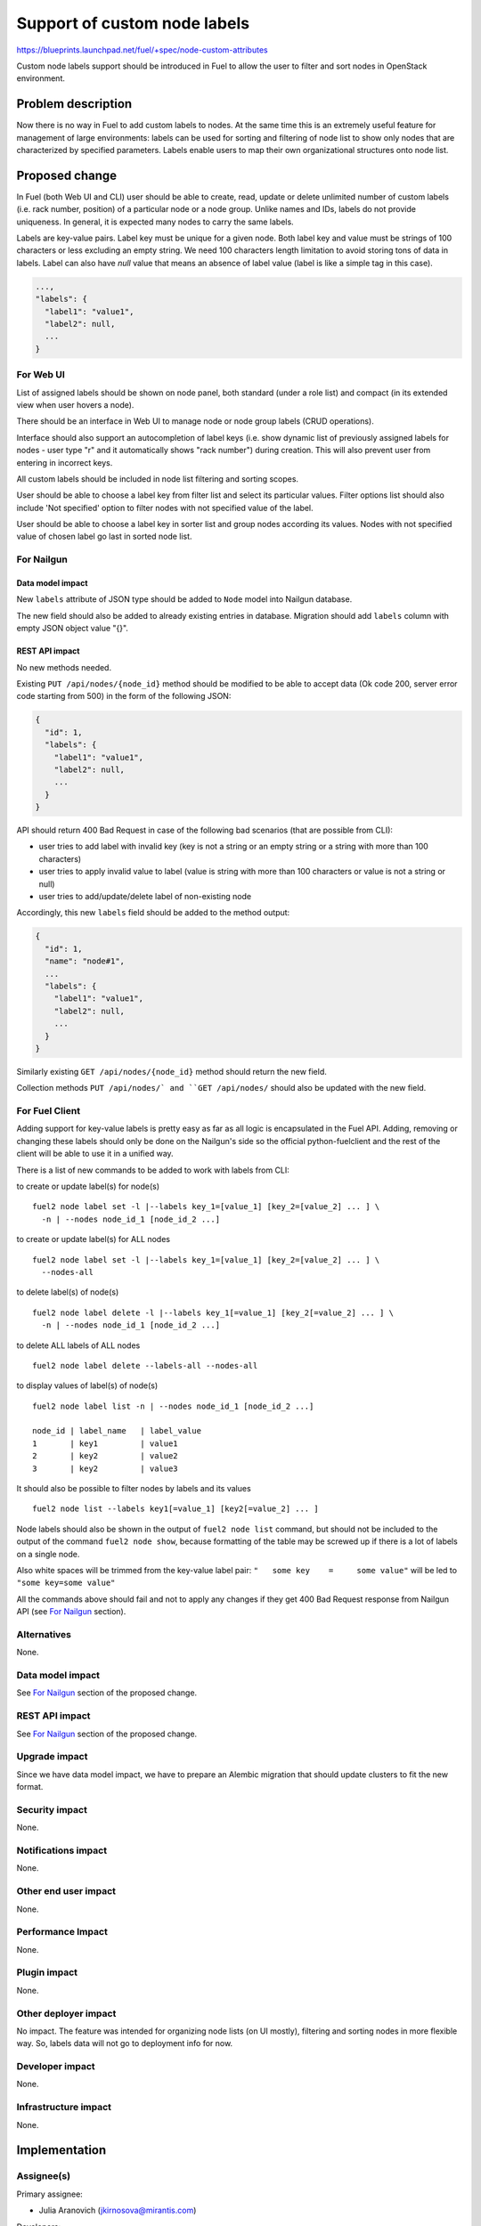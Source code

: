 ..
 This work is licensed under a Creative Commons Attribution 3.0 Unported
 License.

 http://creativecommons.org/licenses/by/3.0/legalcode

=============================
Support of custom node labels
=============================

https://blueprints.launchpad.net/fuel/+spec/node-custom-attributes

Custom node labels support should be introduced in Fuel to allow the user
to filter and sort nodes in OpenStack environment.


Problem description
===================

Now there is no way in Fuel to add custom labels to nodes. At the same time
this is an extremely useful feature for management of large environments:
labels can be used for sorting and filtering of node list to show only nodes
that are characterized by specified parameters. Labels enable users to map
their own organizational structures onto node list.


Proposed change
===============

In Fuel (both Web UI and CLI) user should be able to create, read, update or
delete unlimited number of custom labels (i.e. rack number, position) of
a particular node or a node group. Unlike names and IDs, labels do not provide
uniqueness. In general, it is expected many nodes to carry the same labels.

Labels are key-value pairs. Label key must be unique for a given node. Both
label key and value must be strings of 100 characters or less excluding an
empty string. We need 100 characters length limitation to avoid storing tons
of data in labels.
Label can also have `null` value that means an absence of label value (label
is like a simple tag in this case).

.. code-block:: json

  ...,
  "labels": {
    "label1": "value1",
    "label2": null,
    ...
  }

For Web UI
----------

List of assigned labels should be shown on node panel, both standard (under
a role list) and compact (in its extended view when user hovers a node).

There should be an interface in Web UI to manage node or node group labels
(CRUD operations).

Interface should also support an autocompletion of label keys (i.e. show
dynamic list of previously assigned labels for nodes - user type "r"
and it automatically shows "rack number") during creation. This will also
prevent user from entering in incorrect keys.

All custom labels should be included in node list filtering and sorting
scopes.

User should be able to choose a label key from filter list and select its
particular values. Filter options list should also include 'Not specified'
option to filter nodes with not specified value of the label.

User should be able to choose a label key in sorter list and group nodes
according its values. Nodes with not specified value of chosen label go last
in sorted node list.

For Nailgun
-----------

Data model impact
^^^^^^^^^^^^^^^^^

New ``labels`` attribute of JSON type should be added to ``Node`` model
into Nailgun database.

The new field should also be added to already existing entries in database.
Migration should add ``labels`` column with empty JSON object value "{}".

REST API impact
^^^^^^^^^^^^^^^

No new methods needed.

Existing ``PUT /api/nodes/{node_id}`` method should be modified to be able
to accept data (Ok code 200, server error code starting from 500) in the form
of the following JSON:

.. code-block:: json

  {
    "id": 1,
    "labels": {
      "label1": "value1",
      "label2": null,
      ...
    }
  }

API should return 400 Bad Request in case of the following bad scenarios
(that are possible from CLI):

* user tries to add label with invalid key (key is not a string or an empty
  string or a string with more than 100 characters)
* user tries to apply invalid value to label (value is string with more than
  100 characters or value is not a string or null)
* user tries to add/update/delete label of non-existing node

Accordingly, this new ``labels`` field should be added to the method output:

.. code-block:: json

  {
    "id": 1,
    "name": "node#1",
    ...
    "labels": {
      "label1": "value1",
      "label2": null,
      ...
    }
  }

Similarly existing ``GET /api/nodes/{node_id}`` method should return
the new field.

Collection methods ``PUT /api/nodes/` and ``GET /api/nodes/`` should
also be updated with the new field.

For Fuel Client
---------------

Adding support for key-value labels is pretty easy as far as all logic is
encapsulated in the Fuel API. Adding, removing or changing these labels
should only be done on the Nailgun's side so the official python-fuelclient
and the rest of the client will be able to use it in a unified way.

There is a list of new commands to be added to work with labels from CLI:

to create or update label(s) for node(s)

::

  fuel2 node label set -l |--labels key_1=[value_1] [key_2=[value_2] ... ] \
    -n | --nodes node_id_1 [node_id_2 ...]

to create or update label(s) for ALL nodes

::

  fuel2 node label set -l |--labels key_1=[value_1] [key_2=[value_2] ... ] \
    --nodes-all

to delete label(s) of node(s)

::

  fuel2 node label delete -l |--labels key_1[=value_1] [key_2[=value_2] ... ] \
    -n | --nodes node_id_1 [node_id_2 ...]

to delete ALL labels of ALL nodes

::

  fuel2 node label delete --labels-all --nodes-all

to display values of label(s) of node(s)

::

  fuel2 node label list -n | --nodes node_id_1 [node_id_2 ...]

  node_id | label_name   | label_value
  1       | key1         | value1
  2       | key2         | value2
  3       | key2         | value3

It should also be possible to filter nodes by labels and its values

::

  fuel2 node list --labels key1[=value_1] [key2[=value_2] ... ]

Node labels should also be shown in the output of ``fuel2 node list`` command,
but should not be included to the output of the command ``fuel2 node show``,
because formatting of the table may be screwed up if there is a lot of labels
on a single node.

Also white spaces will be trimmed from the key-value label pair:
``"   some key    =     some value"`` will be led to ``"some key=some value"``

All the commands above should fail and not to apply any changes if they get
400 Bad Request response from Nailgun API (see `For Nailgun`_ section).

Alternatives
------------

None.

Data model impact
-----------------

See `For Nailgun`_ section of the proposed change.

REST API impact
---------------

See `For Nailgun`_ section of the proposed change.

Upgrade impact
--------------

Since we have data model impact, we have to prepare an Alembic migration
that should update clusters to fit the new format.

Security impact
---------------

None.

Notifications impact
--------------------

None.

Other end user impact
---------------------

None.

Performance Impact
------------------

None.

Plugin impact
-------------

None.

Other deployer impact
---------------------

No impact. The feature was intended for organizing node lists (on UI mostly),
filtering and sorting nodes in more flexible way. So, labels data will not
go to deployment info for now.

Developer impact
----------------

None.

Infrastructure impact
---------------------

None.


Implementation
==============

Assignee(s)
-----------

Primary assignee:

* Julia Aranovich (jkirnosova@mirantis.com)

Developers:

* Julia Aranovich (jkirnosova@mirantis.com) - JS and Nailgun code
* Bogdan Dudko (bdudko@mirantis.com) - visual design
* Andrey Popovych (apopovych@mirantis.com) - CLI code

Mandatory Design Reviewers:

* Vitaly Kramskikh (vkramskikh@mirantis.com)
* Roman Prikhodchenko (rprikhodchenko@mirantis.com)

Approver:

* Sheena Gregson (sgregson@mirantis.com)

Work Items
----------

* Describe custom node labels management workflow.
* Modify DB structure and API to work with labels.
* Implement corresponding UI controls including tests coverage.
* Implement CLI functionality (CRUD operations).


Dependencies
============

* Node compact representation
  https://blueprints.launchpad.net/openstack/?searchtext=node-list-view-modes
* Node list sorters and filters
  https://blueprints.launchpad.net/openstack/?searchtext=node-list-sorters-and-filters


Testing
=======

* Custom node labels management in UI should be covered by functional tests.
* Python unit tests for the REST API and DB change are also required.
* Custom node labels management in CLI should be covered by unit tests.

Acсeptance Criteria
-------------------

* User can create, read, edit, remove custom node labels both from Fuel Web UI
  and CLI.
* User can manage custom labels for a group of nodes both from Fuel Web UI
  and CLI.
* Custom node labels are validated during creation or update, so user is not
  able to assign invalid data to node.
* User can filter nodes in Fuel Web UI to show only nodes that are
  characterized by specified custom parameters.
* User can sort list of nodes in Fuel Web UI to group them by specified
  custom parameters.


Documentation Impact
====================

The documentation should cover how the end user experience has been changed.


References
==========

#fuel-ui on freenode
